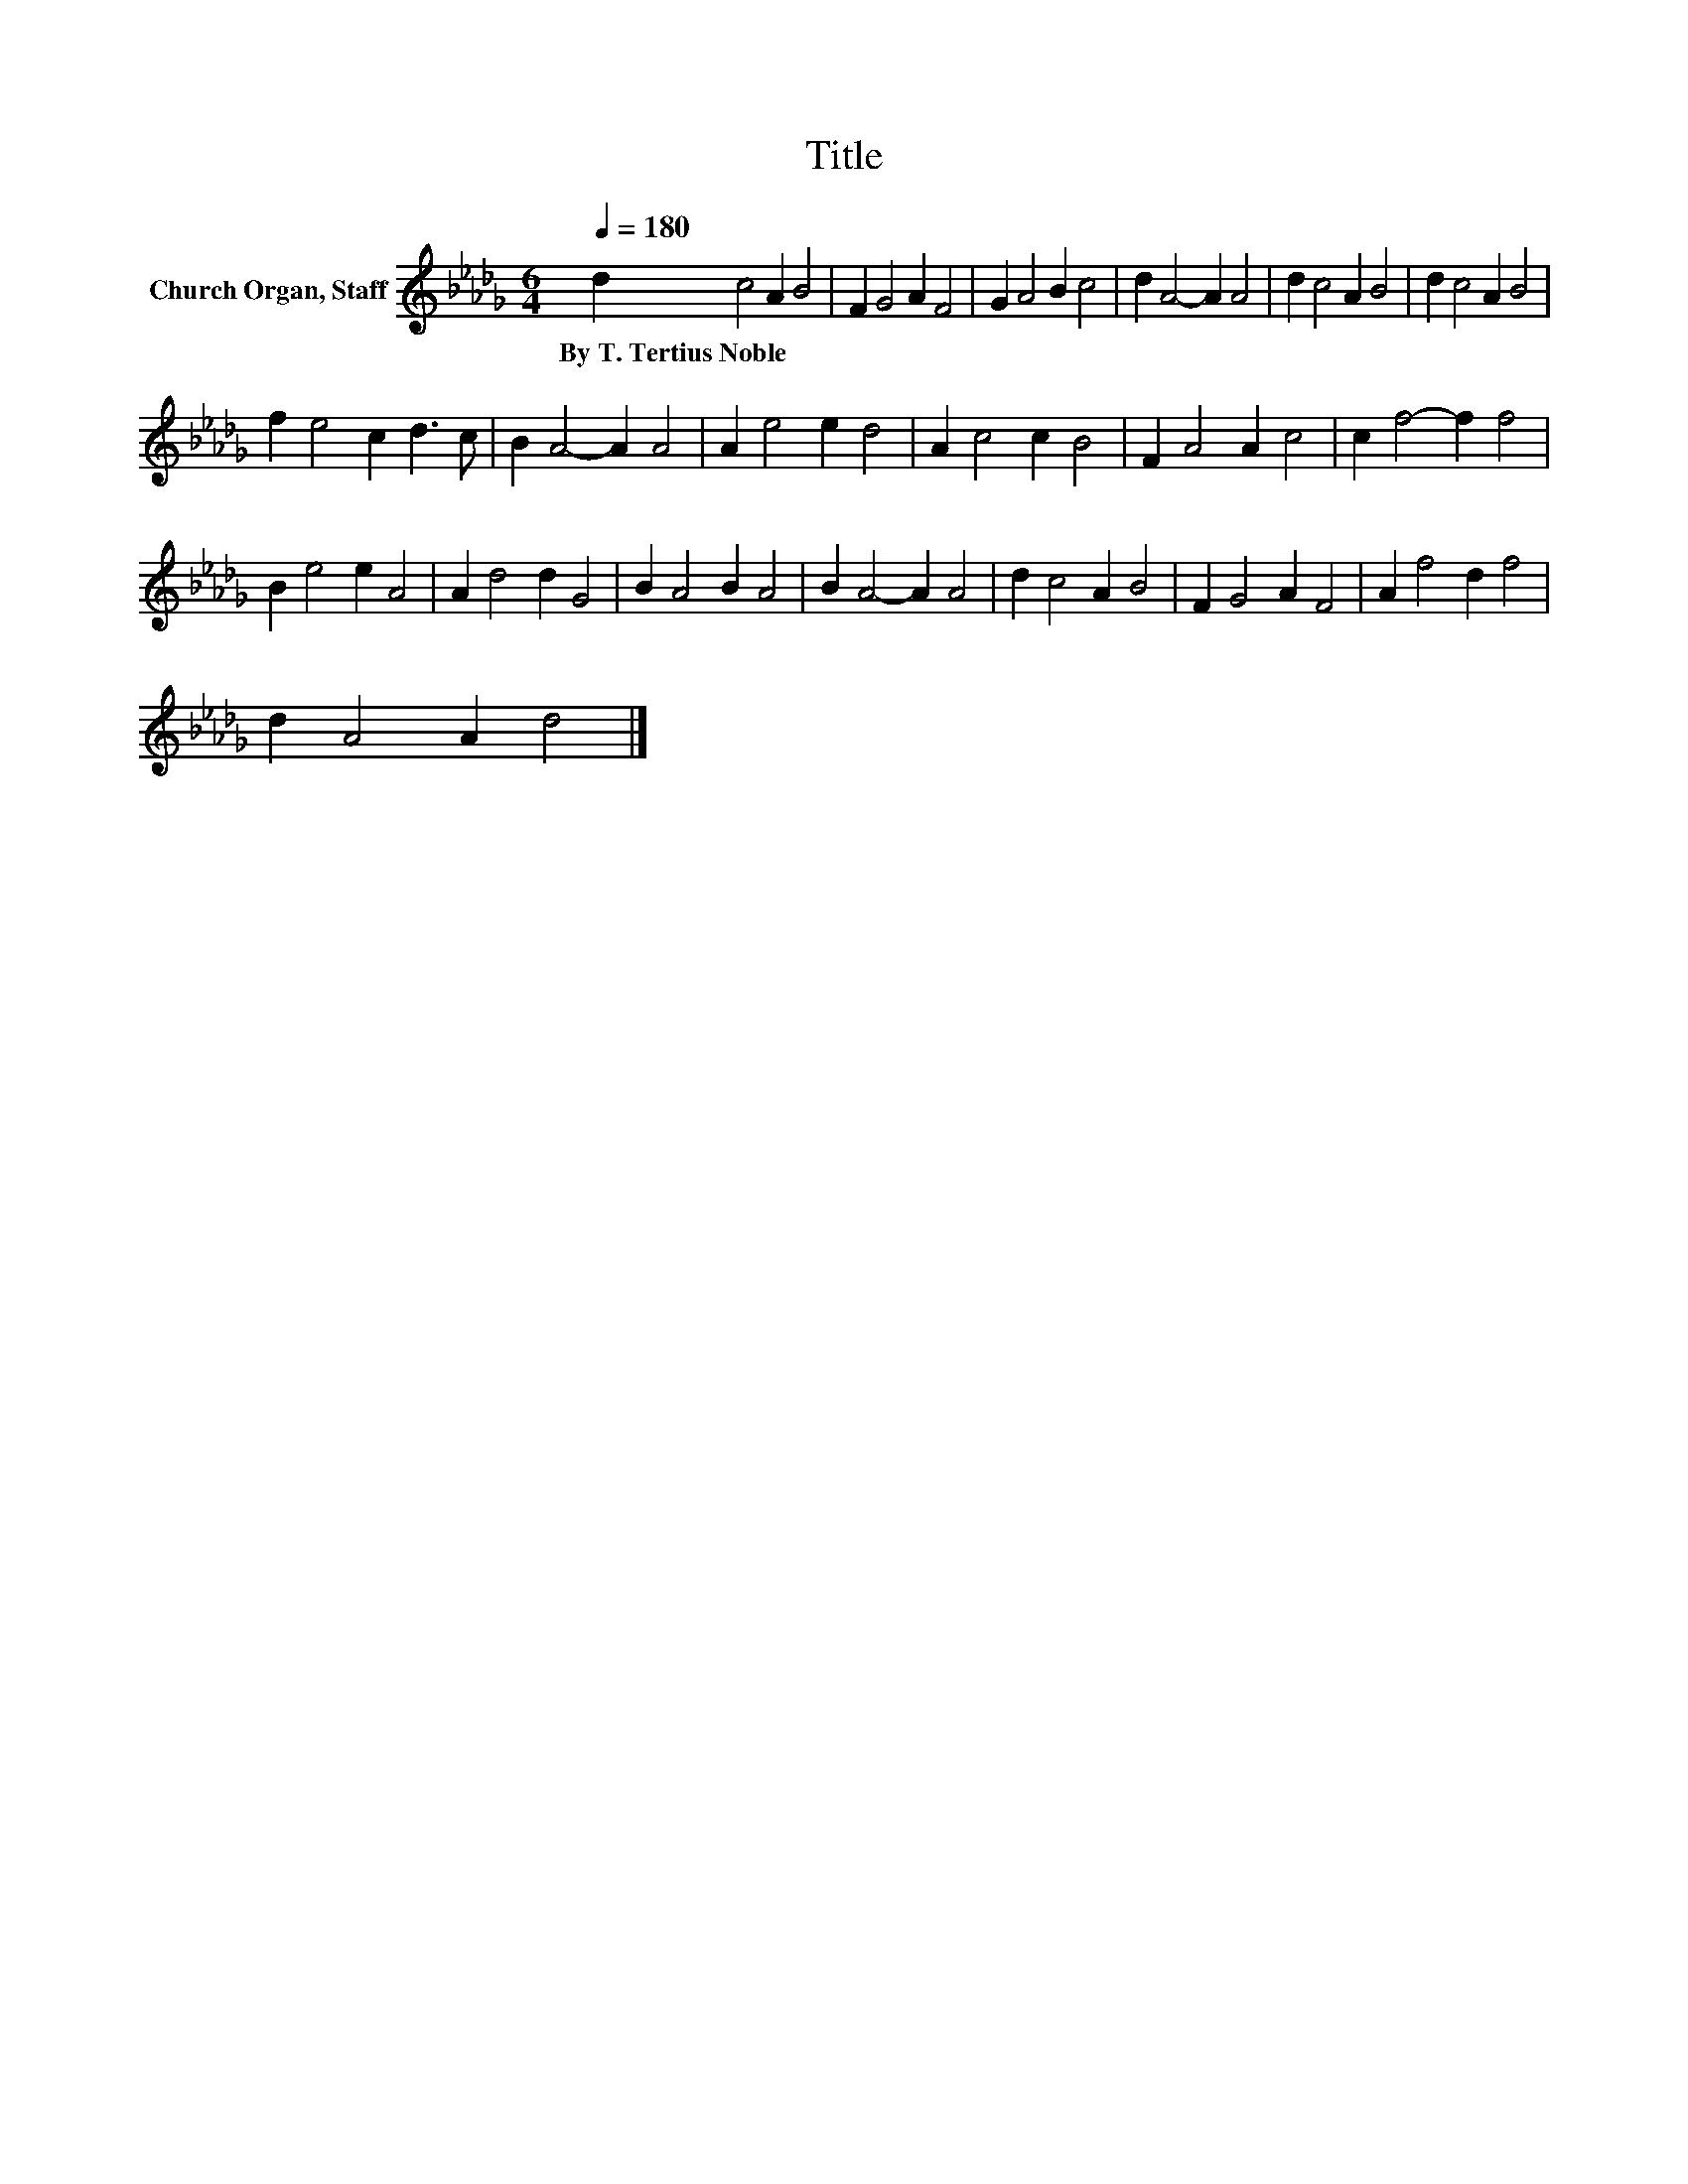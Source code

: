 X:1
T:Title
L:1/8
Q:1/4=180
M:6/4
K:Db
V:1 treble nm="Church Organ, Staff"
V:1
 d2 c4 A2 B4 | F2 G4 A2 F4 | G2 A4 B2 c4 | d2 A4- A2 A4 | d2 c4 A2 B4 | d2 c4 A2 B4 | %6
w: By~T.~Tertius~Noble * * *||||||
 f2 e4 c2 d3 c | B2 A4- A2 A4 | A2 e4 e2 d4 | A2 c4 c2 B4 | F2 A4 A2 c4 | c2 f4- f2 f4 | %12
w: ||||||
 B2 e4 e2 A4 | A2 d4 d2 G4 | B2 A4 B2 A4 | B2 A4- A2 A4 | d2 c4 A2 B4 | F2 G4 A2 F4 | A2 f4 d2 f4 | %19
w: |||||||
 d2 A4 A2 d4 |] %20
w: |


